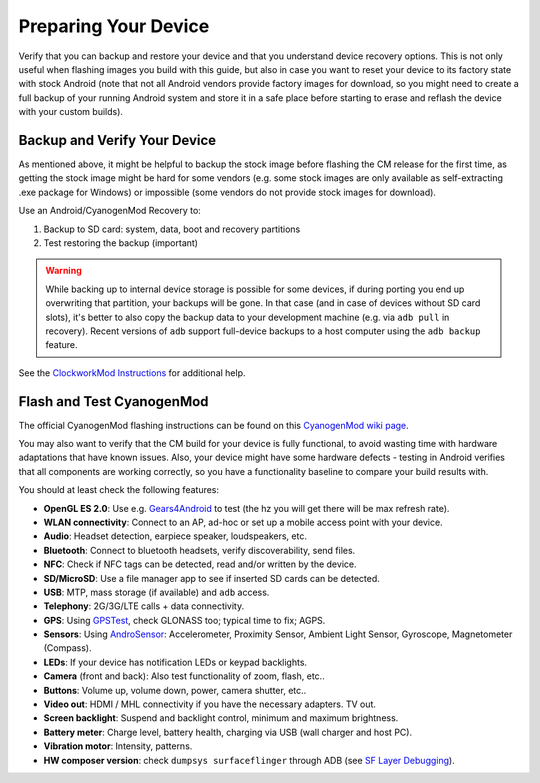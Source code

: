Preparing Your Device
=====================

Verify that you can backup and restore your device and that you understand
device recovery options. This is not only useful when flashing images you
build with this guide, but also in case you want to reset your device to
its factory state with stock Android (note that not all Android vendors
provide factory images for download, so you might need to create a full
backup of your running Android system and store it in a safe place before
starting to erase and reflash the device with your custom builds).


Backup and Verify Your Device
-----------------------------

As mentioned above, it might be helpful to backup the stock image before
flashing the CM release for the first time, as getting the stock image might
be hard for some vendors (e.g. some stock images are only available as
self-extracting .exe package for Windows) or impossible (some vendors do not
provide stock images for download).

Use an Android/CyanogenMod Recovery to:

1. Backup to SD card: system, data, boot and recovery partitions

2. Test restoring the backup (important)

.. warning::

    While backing up to internal device storage is possible for some
    devices, if during porting you end up overwriting that partition,
    your backups will be gone. In that case (and in case of devices
    without SD card slots), it's better to also copy the backup data to
    your development machine (e.g. via ``adb pull`` in recovery). Recent
    versions of ``adb`` support full-device backups to a host computer
    using the ``adb backup`` feature.

See the `ClockworkMod Instructions`_ for additional help.

.. _ClockworkMod Instructions: http://wiki.cyanogenmod.org/w/ClockWorkMod_Instructions

Flash and Test CyanogenMod
--------------------------

The official CyanogenMod flashing instructions can be found on this `CyanogenMod wiki page`_.

.. _CyanogenMod wiki page: http://wiki.cyanogenmod.org/w/Devices

You may also want to verify that the CM build for your device is fully
functional, to avoid wasting time with hardware adaptations that have
known issues. Also, your device might have some hardware defects - testing
in Android verifies that all components are working correctly, so you have
a functionality baseline to compare your build results with.

You should at least check the following features:

* **OpenGL ES 2.0**:
  Use e.g. `Gears4Android`_ to test
  (the hz you will get there will be max refresh rate).

* **WLAN connectivity**:
  Connect to an AP, ad-hoc or set up a mobile access point
  with your device.

* **Audio**:
  Headset detection, earpiece speaker, loudspeakers, etc.

* **Bluetooth**:
  Connect to bluetooth headsets, verify discoverability, send files.

* **NFC**:
  Check if NFC tags can be detected, read and/or written by the device.

* **SD/MicroSD**:
  Use a file manager app to see if inserted SD cards can be detected.

* **USB**:
  MTP, mass storage (if available) and ``adb`` access.

* **Telephony**:
  2G/3G/LTE calls + data connectivity.

* **GPS**:
  Using `GPSTest`_, check GLONASS too; typical time to fix; AGPS.

* **Sensors**:
  Using `AndroSensor`_: Accelerometer, Proximity Sensor, Ambient Light
  Sensor, Gyroscope, Magnetometer (Compass).

* **LEDs**:
  If your device has notification LEDs or keypad backlights.

* **Camera** (front and back):
  Also test functionality of zoom, flash, etc..

* **Buttons**:
  Volume up, volume down, power, camera shutter, etc..

* **Video out**:
  HDMI / MHL connectivity if you have the necessary adapters. TV out.

* **Screen backlight**:
  Suspend and backlight control, minimum and maximum brightness.

* **Battery meter**:
  Charge level, battery health, charging via USB (wall charger and host PC).

* **Vibration motor**:
  Intensity, patterns.

* **HW composer version**:
  check ``dumpsys surfaceflinger`` through ADB (see `SF Layer Debugging`_).

.. _Gears4Android: http://www.jeffboody.net/gears4android.php
.. _GPSTest: https://play.google.com/store/apps/details?id=com.chartcross.gpstest
.. _AndroSensor: https://play.google.com/store/apps/details?id=com.fivasim.androsenso
.. _SF Layer Debugging: http://bamboopuppy.com/dumpsys-surfaceflinger-layer-debugging/
